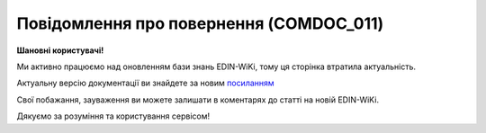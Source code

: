 ##########################################################################################################################
**Повідомлення про повернення (COMDOC_011)**
##########################################################################################################################

**Шановні користувачі!**

Ми активно працюємо над оновленням бази знань EDIN-WiKi, тому ця сторінка втратила актуальність.

Актуальну версію документації ви знайдете за новим `посиланням <https://wiki-v2.edin.ua/books/xml-specifikaciyi-dokumentiv/page/povidomlennia-pro-povernennia-comdoc-011>`__

Свої побажання, зауваження ви можете залишати в коментарях до статті на новій EDIN-WiKi.

Дякуємо за розуміння та користування сервісом!

.. сторінка перенесена на нову вікі

   .. include:: /EDIN_Specs/COMDOC.rst
   :start-after: .. початок блоку для ComdocHint
   :end-before: .. кінець блоку для ComdocHint

   **XML:**

   .. code:: xml

   <?xml version="1.0" encoding="utf-8"?>
   <ЕлектроннийДокумент>
   <Заголовок>
      <НомерДокументу>1170876</НомерДокументу>
      <ТипДокументу>Повідомлення про повернення</ТипДокументу>
      <КодТипуДокументу>011</КодТипуДокументу>
      <ДатаДокументу>2019-01-03</ДатаДокументу>
      <НомерЗамовлення>4000000001</НомерЗамовлення>
      <ДокПідстава>
         <НомерДокументу>000000217</НомерДокументу>
         <ТипДокументу>Видаткова накладна</ТипДокументу>
         <КодТипуДокументу>006</КодТипуДокументу>
         <ДатаДокументу>2019-01-01</ДатаДокументу>
      </ДокПідстава>
   </Заголовок>
   <Сторони>
      <Контрагент>
         <СтатусКонтрагента>Покупець</СтатусКонтрагента>
         <ВидОсоби>Юридична</ВидОсоби>
         <НазваКонтрагента>ТОВАРИСТВО З ОБМЕЖЕНОЮ ВІДПОВІДАЛЬНІСТЮ "ТОВ"</НазваКонтрагента>
         <КодКонтрагента>31111149</КодКонтрагента>
         <ІПН>121212121212</ІПН>
         <СвідоцтвоПДВ>111111111</СвідоцтвоПДВ>
         <GLN>1111111111112</GLN>
      </Контрагент>
      <Контрагент>
         <СтатусКонтрагента>Продавець</СтатусКонтрагента>
         <ВидОсоби>Юридична</ВидОсоби>
         <НазваКонтрагента>ТОВАРИСТВО З ОБМЕЖЕНОЮ ВIДПОВIДАЛЬНIСТЮ "ТЕСТ"</НазваКонтрагента>
         <КодКонтрагента>11111111</КодКонтрагента>
         <ІПН>222222222222</ІПН>
         <СвідоцтвоПДВ>1234567890121</СвідоцтвоПДВ>
         <GLN>1414141414141</GLN>
      </Контрагент>
   </Сторони>
   <Параметри>
      <Параметр ІД="1" назва="Номер податкової накладної"/>
      <Параметр ІД="2" назва="Дата податкової накладної"/>
      <Параметр ІД="3" назва="Тара">Ні</Параметр>
      <Параметр ІД="4" назва="Місце складання">м.Київ, Тестова вул. 1</Параметр>
   </Параметри>
   <Таблиця>
      <Рядок ІД="1">
         <НомПоз>1</НомПоз>
         <Штрихкод ІД="1">4820153870482</Штрихкод>
         <АртикулПокупця>291085</АртикулПокупця>
         <Найменування>Хліб Пушкарівський нарізний 600г в плівці Кулиничі</Найменування>
         <ОдиницяВиміру>шт.</ОдиницяВиміру>
         <БазоваЦіна>12.40</БазоваЦіна>
         <ПДВ>2.48</ПДВ>
         <Ціна>14.88</Ціна>
         <ВсьогоПоРядку>
         <СумаБезПДВ>62.00</СумаБезПДВ>
         <СумаПДВ>12.40</СумаПДВ>
         <Сума>74.40</Сума>
         </ВсьогоПоРядку>
         <ДоПовернення>
         <Кількість>5.00</Кількість>
         </ДоПовернення>
      </Рядок>
   </Таблиця>
   <ВсьогоПоДокументу>
      <СумаБезПДВ>677.15</СумаБезПДВ>
      <ПДВ>135.43</ПДВ>
      <Сума>812.58</Сума>
   </ВсьогоПоДокументу>
   </ЕлектроннийДокумент>


   .. role:: orange

   .. include:: /EDIN_Specs/COMDOC.rst
   :start-after: .. початок блоку для ComdocHint2
   :end-before: .. кінець блоку для ComdocHint2

   .. raw:: html

    <embed>
    <iframe src="https://docs.google.com/spreadsheets/d/e/2PACX-1vQxinOWh0XZPuImDPCyCo0wpZU89EAoEfEXkL-YFP0hoA5A27BfY5A35CZChtiddQ/pubhtml?gid=2147470530&single=true" width="1100" height="1300" frameborder="0" marginheight="0" marginwidth="0">Loading...</iframe>
    </embed>

   -------------------------

   .. [#] Під визначенням колонки **Тип поля** мається на увазі скорочене позначення:

   * M (mandatory) — обов'язкові до заповнення поля;
   * O (optional) — необов'язкові (опціональні) до заповнення поля.

   .. [#] елементи структури мають наступний вигляд:

   * параметрЗіЗначенням;
   * **об'єктЗПараметрами**;
   * :orange:`масивОб'єктів`;
   * жовтим фоном виділяються комірки, в яких відбувались останні зміни

.. data from table (remember to renew time to time)

.. raw:: html

   <!-- <div>I	ЕлектроннийДокумент	M		Початок документу
   1	Заголовок	M	Кількість входжень вузла: Min = 1; Max = 1	Заголовок (початок блоку)
   1.1	НомерДокументу	M	Рядок (16)	Номер документу
   1.2	ТипДокументу	M	Рядок (50)	Тип документу: Повідомлення про повернення
   1.3	КодТипуДокументу	M	«011»	Допустиме значення: 011 => Повідомлення про повернення (всі підтипи COMDOC)
   1.4	ДатаДокументу	M	Дата (РРРР-ММ-ДД)	Дата складання документу
   1.5	НомерЗамовлення	O	Рядок (20)	Номер замовлення за документом
   1.6	ДокПідстава	O	Кількість входжень вузла: Min = 0; Max = 10	Документ-підстава (початок блоку)
   1.6.1	НомерДокументу	M	Рядок (30)	Номер документу-підстави
   1.6.2	ТипДокументу	M	Рядок (50)	Типи документів: Договір, Додаткова угода…(типи коммерційних документів)
   1.6.3	КодТипуДокументу	M	«001» / «002» / «003» …	Код типу документу
   1.6.4	ДатаДокументу	M	Дата (РРРР-ММ-ДД)	Дата складання документу
   2	Сторони	M	Мількість входжень вузла: Min = 1; Max = 1	Сторони, між якими укладено документ (початок блоку)
   2.1	Контрагент	M	Кількість входжень вузла: Min = 2; Max = 10	Контрагент (початок блоку). Першим вказується блок відправника, другим – отримувача
   2.1.1	СтатусКонтрагента	M	Рядок (30)	Допустимі значення: Покупець; Отримувач; Продавець; Замовник; Виконавець; Перевізник; Платник; Підрядник; Відправник; Вантажоодержувач; Вантажовідправник; Експедитор; Клієнт; Консультант
   2.1.2	ВидОсоби	M	Рядок (20)	Допустимі значення: Юридична Фізична
   2.1.3	НазваКонтрагента	M	Рядок (50)	Назва контрагента
   2.1.4	КодКонтрагента	M	Рядок (8)	Значенням елемента є код платника згідно з ЄДРПОУ (Реєстраційний (обліковий) номер з Тимчасового реєстру ДПА України) або реєстраційний номер облікової картки платника (номер паспорта, записаний як послідовність двох великих літер української абетки та шести цифр)
   2.1.5	ІПН	M	Рядок (12)	Індивідуальний податковий номер контрагента
   2.1.6	СвідоцтвоПДВ	O	Integer (10)	Свідоцтво ПДВ контрагента
   2.1.7	IBAN	O	Рядок (35)	IBAN (міжнародний номер банківського рахунку; використовується при міжнародних розрахунках)
   2.1.8	GLN	M	Integer (13)	Глобальний номер розташування (GLN) контрагента
   3	Параметри	O		Параметри (початок блоку). Тег передбачає довільне значення; використовується для передачі додаткової інформації, що не входить до специфікації
   3.1	Параметр	O	Рядок (50)	Максимальна кількість тегів – 99. У кожного наступного тега ідентифікатор (ІД) збільшується на одиницю.
   4	Таблиця	O	Кількість входжень вузла: Min = 0; Max = 1	Таблиця (початок блоку)
   4.1	Рядок	M	Кількість входжень вузла: Min = 1;Max = 9999	Рядок (початок блоку). У кожного наступного блоку ідентифікатор (ІД) збільшується на одиницю
   4.1.1	НомПоз	M	Integer (3)	Номер позиції
   4.1.2	Штрихкод	O	Рядок (13)	Максимальна кількість тегів – 99. У кожного наступного тега ідентифікатор (ІД) збільшується на одиницю.
   4.1.3	АртикулПокупця	O	Рядок (10)	Артикул покупця
   4.1.4	Найменування	M	Рядок (50)	Найменування товарної позиції
   4.1.5	ОдиницяВиміру	O	Рядок (10)	Одиниці виміру
   4.1.6	БазоваЦіна	O	Decimal (#.00)	Ціна за одиницю без ПДВ
   4.1.7	ПДВ	O	Decimal (#.00)	Сума ПДВ в одиниці товару (послуги)
   4.1.8	Ціна	O	Decimal (#.00)	Ціна за одиницю з ПДВ
   4.1.9	ВсьогоПоРядку	O	Кількість входжень вузла: Min = 0; Max = 1	Загальна сума по рядку (початок блоку)
   4.1.9.1	СумаБезПДВ	O	Decimal (#.00)	Сума без ПДВ
   4.1.9.2	СумаПДВ	O	Decimal (#.00)	Сума ПДВ
   4.1.9.3	Сума	O	Decimal (#.00)	Сума
   4.1.10	ДоПовернення			Повернення (початок блоку)
   4.1.10.1	Кількість	M	Decimal (#.00)	Кількість товарних одиниць до повернення
   5	ВсьогоПоДокументу	O		Сумарні значення позицій за документом (початок блоку)
   5.1	СумаБезПДВ	O	Decimal (#.00)	Сума без ПДВ
   5.2	ПДВ	O	Decimal (#.00)	Сума ПДВ в одиниці товару (послуги)
   5.3	Сума	O	Decimal (#.00)	Сума
